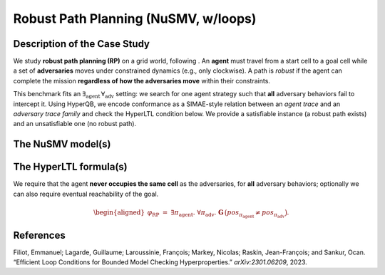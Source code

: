 Robust Path Planning (NuSMV, w/loops)
=====================================

Description of the Case Study
-----------------------------

We study **robust path planning (RP)** on a grid world, following . An **agent** must travel from a start cell to a goal cell while a set of **adversaries** moves under constrained dynamics (e.g., only clockwise). A path is *robust* if the agent can complete the mission **regardless of how the adversaries move** within their constraints.

This benchmark fits an :math:`\exists_{\text{agent}}\,\forall_{\text{adv}}` setting: we search for one agent strategy such that **all** adversary behaviors fail to intercept it. Using HyperQB, we encode conformance as a SIMAE-style relation between an *agent trace* and an *adversary trace family* and check the HyperLTL condition below. We provide a satisfiable instance (a robust path exists) and an unsatisfiable one (no robust path).

The NuSMV model(s)
------------------

.. tabs::

   .. tab:: Agent / arena

      ..  literalinclude::   ../benchmarks_ui/nusmv/loop_conditions/robust_path_planning/rp_2.smv
          :language: smv

   .. tab:: Adversaries — variant A

      ..  literalinclude:: ../benchmarks_ui/nusmv/loop_conditions/robust_path_planning/rp_1.smv
          :language: smv

   .. tab:: Adversaries — variant B

      ..  literalinclude:: ../benchmarks_ui/nusmv/loop_conditions/robust_path_planning/rp_1_no_sol.smv
          :language: smv

The HyperLTL formula(s)
-----------------------

We require that the agent **never occupies the same cell** as the adversaries, for **all** adversary behaviors; optionally we can also require eventual reachability of the goal.


.. math::

   \begin{aligned}
   \varphi_{\mathrm{RP}}
   \;=\;
   \exists \pi_{\text{agent}}.\ \forall \pi_{\text{adv}}.\ 
   \mathbf{G}\,\big(\mathit{pos}_{\pi_{\text{agent}}} \neq \mathit{pos}_{\pi_{\text{adv}}}\big).
   \end{aligned}



.. tabs::

   .. tab:: Formula (HQ)

      ..  literalinclude::  ../benchmarks_ui/nusmv/loop_conditions/robust_path_planning/rp.hq
          :language: hq



References
----------

.. _RPP23:

Filiot, Emmanuel; Lagarde, Guillaume; Laroussinie, François; Markey, Nicolas; Raskin, Jean-François; and Sankur, Ocan. “Efficient Loop Conditions for Bounded Model Checking Hyperproperties.” *arXiv:2301.06209*, 2023.
